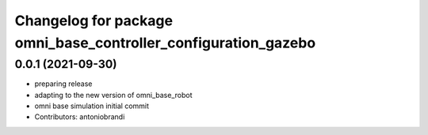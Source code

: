 ^^^^^^^^^^^^^^^^^^^^^^^^^^^^^^^^^^^^^^^^^^^^^^^^^^^^^^^^^^^^^^^
Changelog for package omni_base_controller_configuration_gazebo
^^^^^^^^^^^^^^^^^^^^^^^^^^^^^^^^^^^^^^^^^^^^^^^^^^^^^^^^^^^^^^^

0.0.1 (2021-09-30)
------------------
* preparing release
* adapting to the new version of omni_base_robot
* omni base simulation initial commit
* Contributors: antoniobrandi
